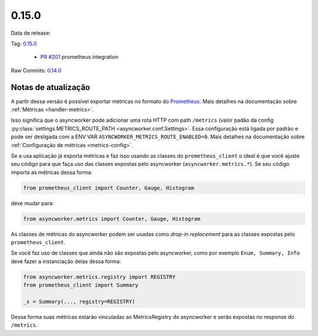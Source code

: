 0.15.0
================


Data de release:

Tag: `0.15.0 <https://github.com/b2wdigital/async-worker/releases/tag/0.15.0>`_

 * `PR #201 <https://github.com/b2wdigital/async-worker/pull/201>`_ prometheus integration

Raw Commits: `0.14.0 <https://github.com/b2wdigital/async-worker/compare/0.14.1...0.15.0>`_


Notas de atualização
--------------------

A partir dessa versão é possível exportar métricas no formato do  `Prometheus <https://prometheus.io/docs/instrumenting/exposition_formats/#text-based-format>`_. Mais detalhes na documentação sobre :ref:`Métricas <handler-metrics>`.


Isso significa que o asyncworker pode adicionar uma rota HTTP com path ``/metrics`` (valor padão da config :py:class:`settings.METRICS_ROUTE_PATH <asyncworker.conf.Settings>`.
Essa configuração está ligada por padrão e pode ser desligada com a ENV VAR ``ASYNCWORKER_METRICS_ROUTE_ENABLED=0``. Mais detalhes na documentação sobre :ref:`Configuração de métricas <metrics-config>`.

Se a usa aplicação já exporta métricas e faz isso usando as classes do ``prometheus_client`` o ideal é que você ajuste seu código para que faça uso das classes expostas pelo asyncworker (``asyncworker.metrics.*``). Se seu código importa as métricas dessa forma:

.. code:: python

  from prometheus_client import Counter, Gauge, Histogram

deve mudar para:

.. code:: python

 from asyncworker.metrics import Counter, Gauge, Histogram


As classes de métricas do asyncworker podem ser usadas como `drop-in replacement` para as classes expostas pelo ``prometheus_client``.


Se você faz uso de classes que ainda não são expostas pelo asyncworker, como por exemplo ``Enum, Summary, Info`` deve fazer a instanciação delas dessa forma:

.. code:: python

  from asyncworker.metrics.registry import REGISTRY
  from prometheus_client import Summary

  _s = Summary(..., registry=REGISTRY)


Dessa forma suas métricas estarão vinculadas ao MetricsRegistry do asyncworker e serão expostas no response do ``/metrics``.
